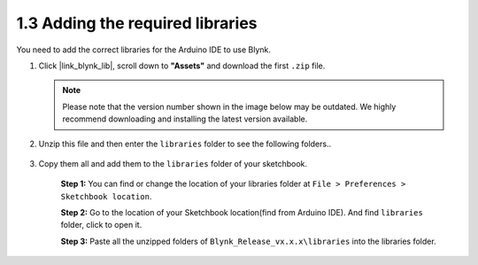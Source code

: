 .. _iot_add_library:

1.3 Adding the required libraries
---------------------------------------

You need to add the correct libraries for the Arduino IDE to use Blynk.

#. Click |link_blynk_lib|, scroll down to **"Assets"** and download the first ``.zip`` file. 

   .. note::
    Please note that the version number shown in the image below may be outdated. We highly recommend downloading and installing the latest version available.

   .. image:: img/sp220607_154840.png

#. Unzip this file and then enter the ``libraries`` folder to see the following folders..

    .. image:: img/add_lib_0.png
    
#. Copy them all and add them to the ``libraries`` folder of your sketchbook.

    **Step 1:** You can find or change the location of your libraries folder at ``File > Preferences > Sketchbook location``.

    .. image:: img/add_lib_1.png

    **Step 2:** Go to the location of your Sketchbook location(find from Arduino IDE). And find ``libraries`` folder, click to open it.

    .. image:: img/add_lib_2.png

    **Step 3:** Paste all the unzipped folders of ``Blynk_Release_vx.x.x\libraries`` into the libraries folder.

    .. image:: img/add_lib_3.png